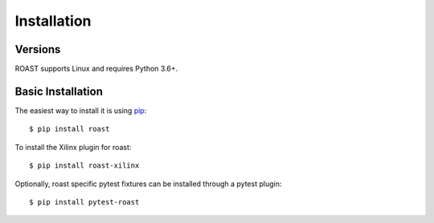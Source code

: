 .. _installation:

============
Installation
============

Versions
--------

ROAST supports Linux and requires Python 3.6+.

Basic Installation
------------------

The easiest way to install it is using pip_::

  $ pip install roast

To install the Xilinx plugin for roast::

  $ pip install roast-xilinx

Optionally, roast specific pytest fixtures can be installed through a pytest plugin::

  $ pip install pytest-roast

.. _pip: http://pypi.org/project/pip